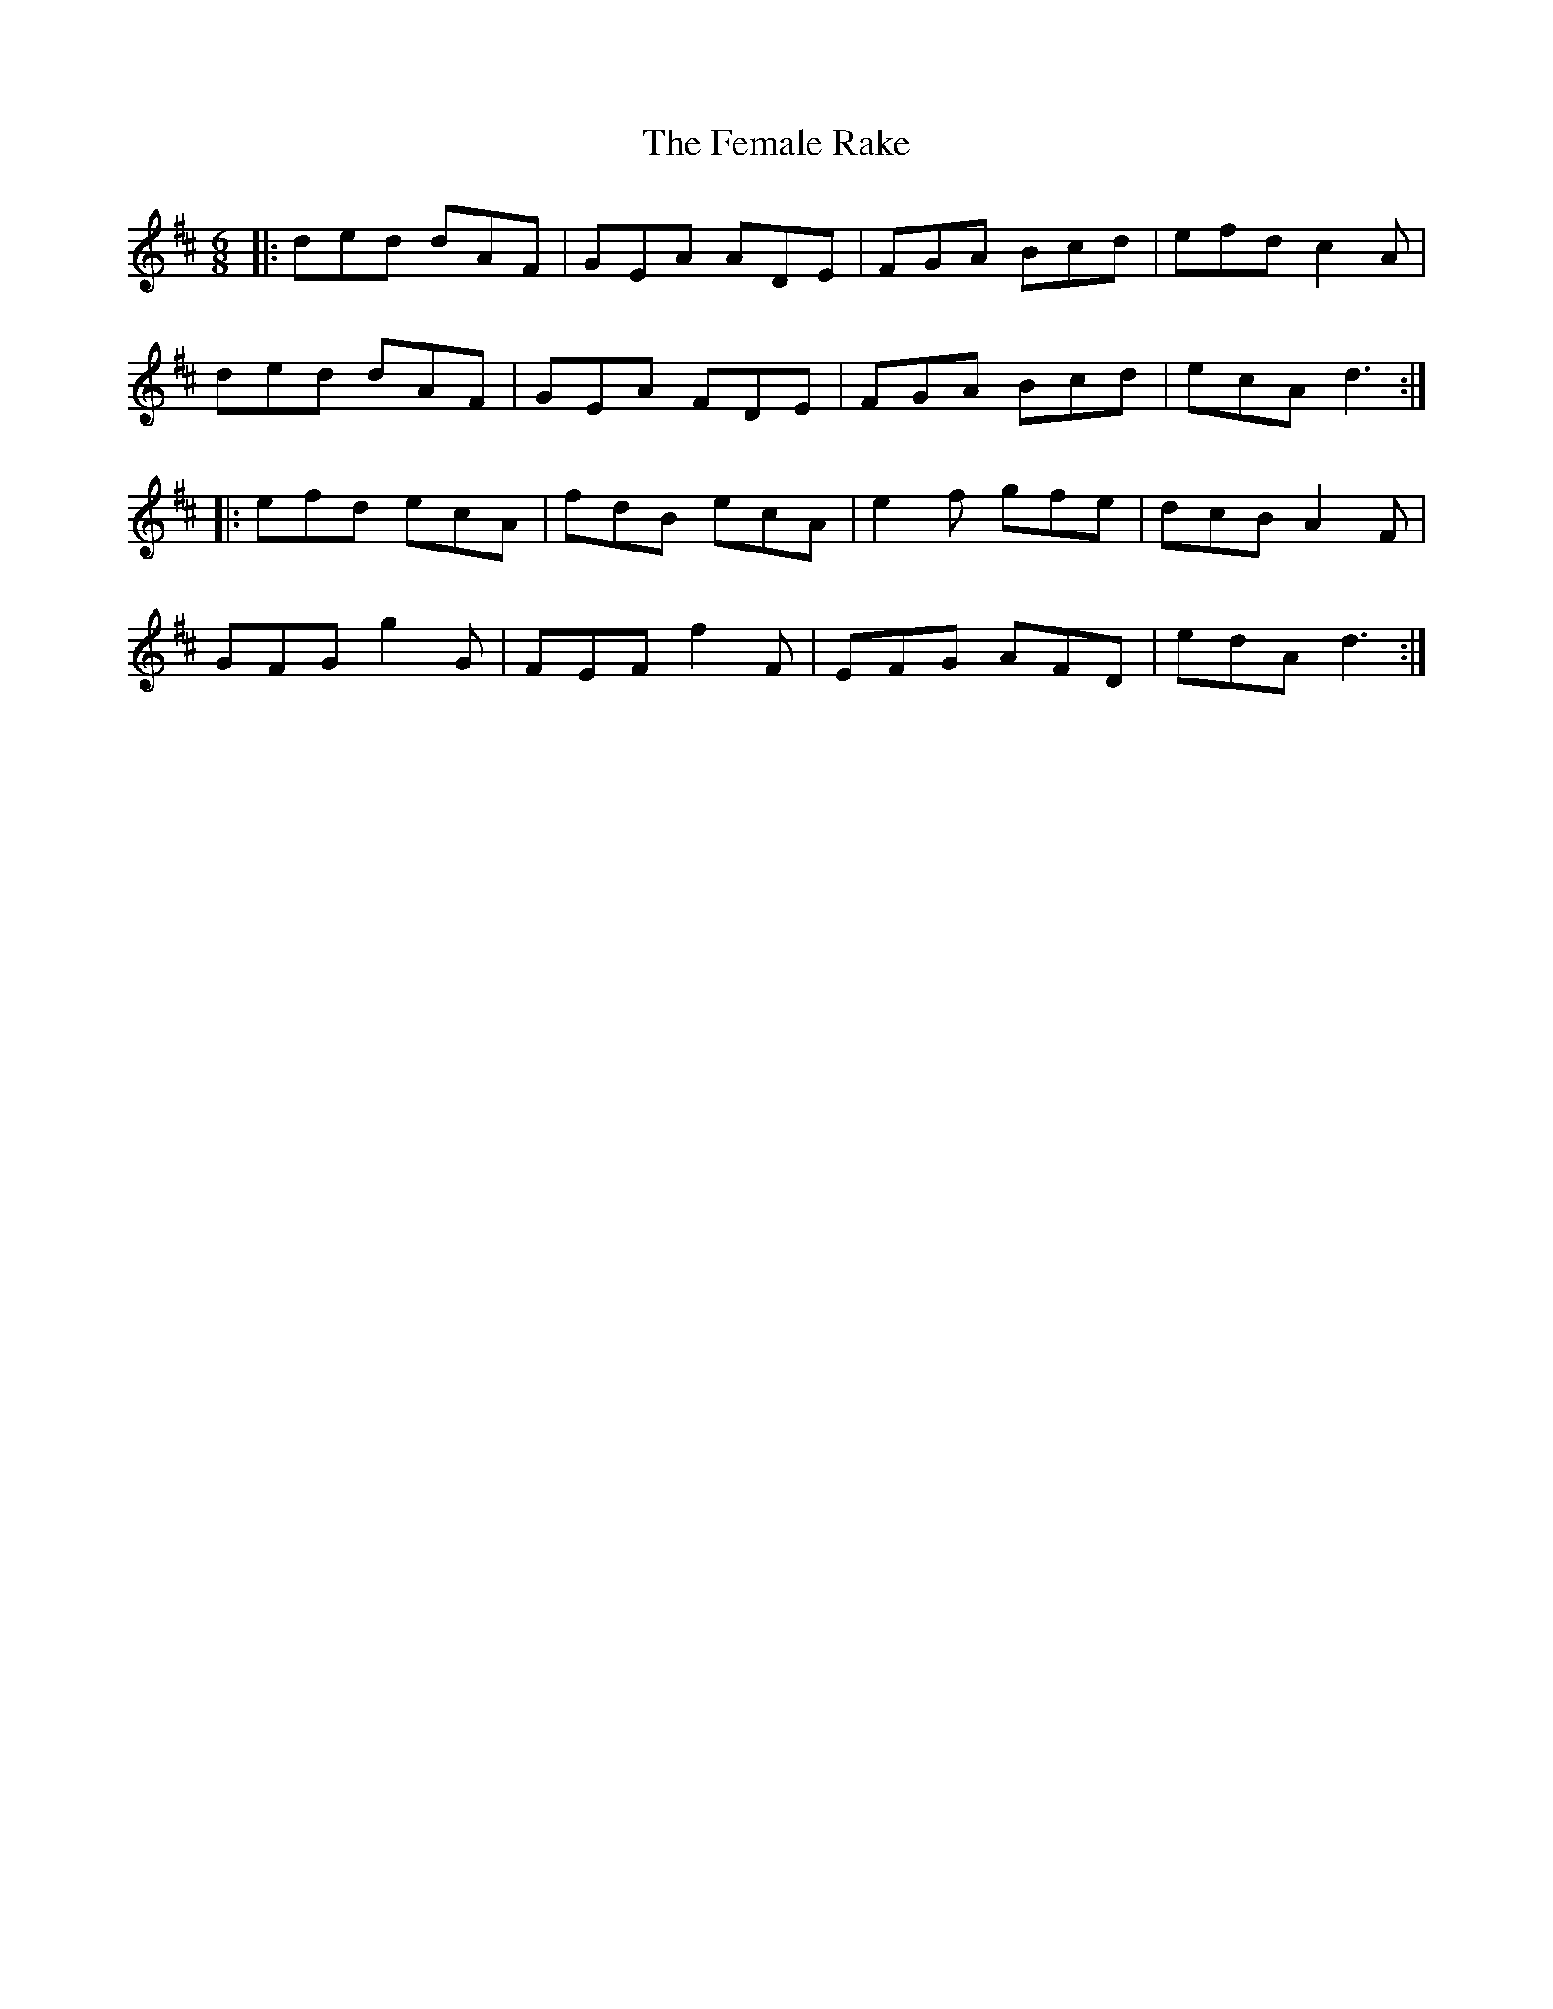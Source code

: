 X: 12839
T: Female Rake, The
R: jig
M: 6/8
K: Dmajor
|:ded dAF|GEA ADE|FGA Bcd|efd c2A|
ded dAF|GEA FDE|FGA Bcd|ecA d3:|
|:efd ecA|fdB ecA|e2f gfe|dcB A2F|
GFG g2G|FEF f2F|EFG AFD|edA d3:|

